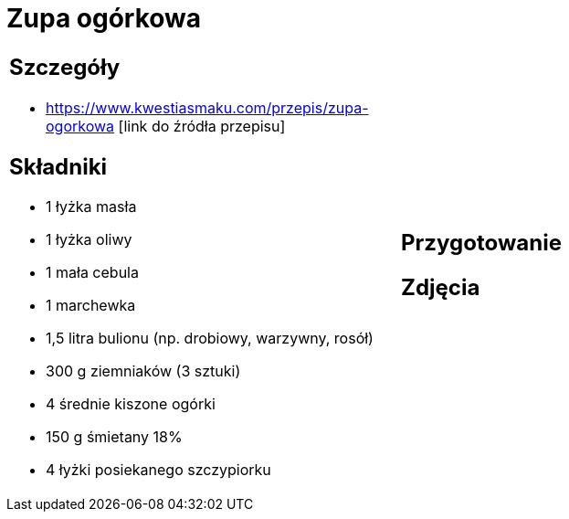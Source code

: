 = Zupa ogórkowa

[cols=".<a,.<a"]
[frame=none]
[grid=none]
|===
|
== Szczegóły
* https://www.kwestiasmaku.com/przepis/zupa-ogorkowa [link do źródła przepisu]

== Składniki
* 1 łyżka masła
* 1 łyżka oliwy
* 1 mała cebula
* 1 marchewka
* 1,5 litra bulionu (np. drobiowy, warzywny, rosół)
* 300 g ziemniaków (3 sztuki)
* 4 średnie kiszone ogórki
* 150 g śmietany 18%
* 4 łyżki posiekanego szczypiorku
|
== Przygotowanie

== Zdjęcia
|===

